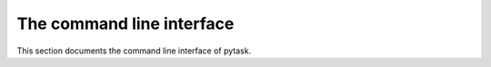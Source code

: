 The command line interface
==========================

This section documents the command line interface of pytask.

.. click:: _pytask.cli:cli
    :show-nested:
    :prog: pytask
